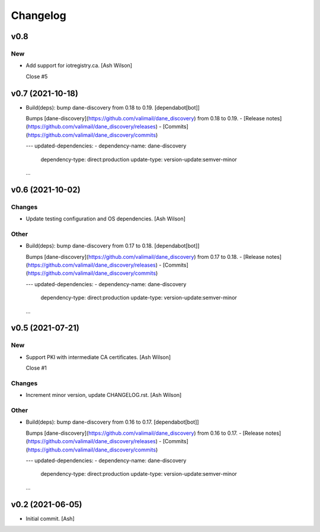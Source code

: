 Changelog
=========


v0.8
----

New
~~~
- Add support for iotregistry.ca. [Ash Wilson]

  Close #5


v0.7 (2021-10-18)
-----------------
- Build(deps): bump dane-discovery from 0.18 to 0.19. [dependabot[bot]]

  Bumps [dane-discovery](https://github.com/valimail/dane_discovery) from 0.18 to 0.19.
  - [Release notes](https://github.com/valimail/dane_discovery/releases)
  - [Commits](https://github.com/valimail/dane_discovery/commits)

  ---
  updated-dependencies:
  - dependency-name: dane-discovery
    dependency-type: direct:production
    update-type: version-update:semver-minor
  ...


v0.6 (2021-10-02)
-----------------

Changes
~~~~~~~
- Update testing configuration and OS dependencies. [Ash Wilson]

Other
~~~~~
- Build(deps): bump dane-discovery from 0.17 to 0.18. [dependabot[bot]]

  Bumps [dane-discovery](https://github.com/valimail/dane_discovery) from 0.17 to 0.18.
  - [Release notes](https://github.com/valimail/dane_discovery/releases)
  - [Commits](https://github.com/valimail/dane_discovery/commits)

  ---
  updated-dependencies:
  - dependency-name: dane-discovery
    dependency-type: direct:production
    update-type: version-update:semver-minor
  ...


v0.5 (2021-07-21)
-----------------

New
~~~
- Support PKI with intermediate CA certificates. [Ash Wilson]

  Close #1

Changes
~~~~~~~
- Increment minor version, update CHANGELOG.rst. [Ash Wilson]

Other
~~~~~
- Build(deps): bump dane-discovery from 0.16 to 0.17. [dependabot[bot]]

  Bumps [dane-discovery](https://github.com/valimail/dane_discovery) from 0.16 to 0.17.
  - [Release notes](https://github.com/valimail/dane_discovery/releases)
  - [Commits](https://github.com/valimail/dane_discovery/commits)

  ---
  updated-dependencies:
  - dependency-name: dane-discovery
    dependency-type: direct:production
    update-type: version-update:semver-minor
  ...


v0.2 (2021-06-05)
-----------------
- Initial commit. [Ash]


